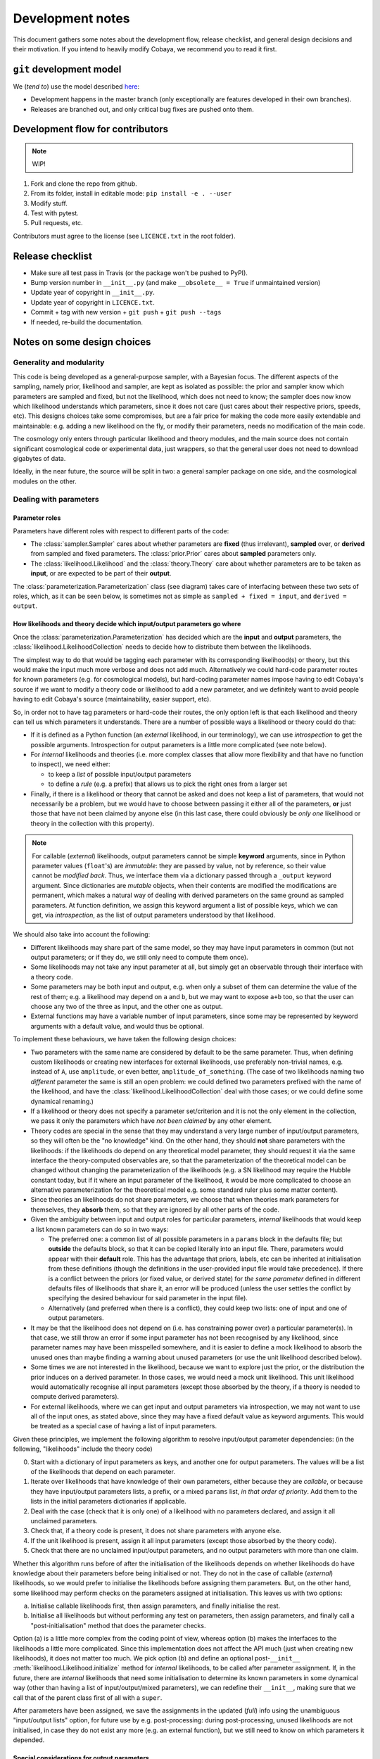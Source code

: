 Development notes
==================

This document gathers some notes about the development flow, release checklist, and general design decisions and their motivation. If you intend to heavily modify Cobaya, we recommend you to read it first.


``git`` development model
-------------------------

We (*tend to*) use the model described `here <https://barro.github.io/2016/02/a-succesful-git-branching-model-considered-harmful/>`_:

* Development happens in the master branch (only exceptionally are features developed in their own branches).
* Releases are branched out, and only critical bug fixes are pushed onto them.


Development flow for contributors
---------------------------------

.. note::

   WIP!

1. Fork and clone the repo from github.
2. From its folder, install in editable mode: ``pip install -e . --user``
3. Modify stuff.
4. Test with pytest.
5. Pull requests, etc.

Contributors must agree to the license (see ``LICENCE.txt`` in the root folder).


Release checklist
-----------------

+ Make sure all test pass in Travis (or the package won't be pushed to PyPI).
+ Bump version number in ``__init__.py`` (and make ``__obsolete__ = True`` if unmaintained version)
+ Update year of copyright in ``__init__.py``.
+ Update year of copyright in ``LICENCE.txt``.
+ Commit + tag with new version + ``git push`` + ``git push --tags``
+ If needed, re-build the documentation.


Notes on some design choices
----------------------------

Generality and modularity
^^^^^^^^^^^^^^^^^^^^^^^^^

This code is being developed as a general-purpose sampler, with a Bayesian focus. The different aspects of the sampling, namely prior, likelihood and sampler, are kept as isolated as possible: the prior and sampler know which parameters are sampled and fixed, but not the likelihood, which does not need to know; the sampler does now know which likelihood understands which parameters, since it does not care (just cares about their respective priors, speeds, etc). This designs choices take some compromises, but are a fair price for making the code more easily extendable and maintainable: e.g. adding a new likelihood on the fly, or modify their parameters, needs no modification of the main code.

The cosmology only enters through particular likelihood and theory modules, and the main source does not contain significant cosmological code or experimental data, just wrappers, so that the general user does not need to download gigabytes of data.

Ideally, in the near future, the source will be split in two: a general sampler package on one side, and the cosmological modules on the other.

.. image:: ./img/diagram.svg
   :align: center
   :width: 60%


Dealing with parameters
^^^^^^^^^^^^^^^^^^^^^^^

Parameter roles
"""""""""""""""

Parameters have different roles with respect to different parts of the code:

- The :class:`sampler.Sampler` cares about whether parameters are **fixed** (thus irrelevant), **sampled** over, or **derived** from sampled and fixed parameters. The :class:`prior.Prior` cares about **sampled** parameters only.
- The :class:`likelihood.Likelihood` and the :class:`theory.Theory` care about whether parameters are to be taken as **input**, or are expected to be part of their **output**.

The :class:`parameterization.Parameterization` class (see diagram) takes care of interfacing between these two sets of roles, which, as it can be seen below, is sometimes not as simple as ``sampled + fixed = input``, and ``derived = output``.


How likelihoods and theory decide which input/output parameters go where
""""""""""""""""""""""""""""""""""""""""""""""""""""""""""""""""""""""""

Once the :class:`parameterization.Parameterization` has decided which are the **input** and **output** parameters, the :class:`likelihood.LikelihoodCollection` needs to decide how to distribute them between the likelihoods.

The simplest way to do that would be tagging each parameter with its corresponding likelihood(s) or theory, but this would make the input much more verbose and does not add much. Alternatively we could hard-code parameter routes for known parameters (e.g. for cosmological models), but hard-coding parameter names impose having to edit Cobaya's source if we want to modify a theory code or likelihood to add a new parameter, and we definitely want to avoid people having to edit Cobaya's source (maintainability, easier support, etc).

So, in order not to have tag parameters or hard-code their routes, the only option left is that each likelihood and theory can tell us which parameters it understands. There are a number of possible ways a likelihood or theory could do that:

- If it is defined as a Python function (an *external* likelihood, in our terminology), we can use *introspection* to get the possible arguments. Introspection for output parameters is a little more complicated (see note below).
- For *internal* likelihoods and theories (i.e. more complex classes that allow more flexibility and that have no function to inspect), we need either:

  + to keep a *list* of possible input/output parameters
  + to define a *rule* (e.g. a prefix) that allows us to pick the right ones from a larger set

- Finally, if there is a likelihood or theory that cannot be asked and does not keep a list of parameters, that would not necessarily be a problem, but we would have to choose between passing it either all of the parameters, **or** just those that have not been claimed by anyone else (in this last case, there could obviously be *only one* likelihood or theory in the collection with this property).

.. note::

   For callable (*external*) likelihoods, output parameters cannot be simple **keyword** arguments, since in Python parameter values (``float``'s) are *immutable*: they are passed by value, not by reference, so their value cannot be *modified back*. Thus, we interface them via a dictionary passed through a ``_output`` keyword argument. Since dictionaries are *mutable* objects, when their contents are modified the modifications are permanent, which makes a natural way of dealing with derived parameters on the same ground as sampled parameters. At function definition, we assign this keyword argument a list of possible keys, which we can get, via *introspection*, as the list of output parameters understood by that likelihood. 

We should also take into account the following:

- Different likelihoods may share part of the same model, so they may have input parameters in common (but not output parameters; or if they do, we still only need to compute them once).
- Some likelihoods may not take any input parameter at all, but simply get an observable through their interface with a theory code.
- Some parameters may be both input and output, e.g. when only a subset of them can determine the value of the rest of them; e.g. a likelihood may depend on ``a`` and ``b``, but we may want to expose ``a+b`` too, so that the user can choose any two of the three as input, and the other one as output.
- External functions may have a variable number of input parameters, since some may be represented by keyword arguments with a default value, and would thus be optional.

To implement these behaviours, we have taken the following design choices:

- Two parameters with the same name are considered by default to be the same parameter. Thus, when defining custom likelihoods or creating new interfaces for external likelihoods, use preferably non-trivial names, e.g. instead of ``A``, use ``amplitude``, or even better, ``amplitude_of_something``. (The case of two likelihoods naming two *different* parameter the same is still an open problem: we could defined two parameters prefixed with the name of the likelihood, and have the :class:`likelihood.LikelihoodCollection` deal with those cases; or we could define some dynamical renaming.)
- If a likelihood or theory does not specify a parameter set/criterion and it is not the only element in the collection, we pass it only the parameters which have *not been claimed* by any other element.
- Theory codes are special in the sense that they may understand a very large number of input/output parameters, so they will often be the "no knowledge" kind. On the other hand, they should **not** share parameters with the likelihoods: if the likelihoods do depend on any theoretical model parameter, they should request it via the same interface the theory-computed observables are, so that the parameterization of the theoretical model can be changed without changing the parameterization of the likelihoods (e.g. a SN likelihood may require the Hubble constant today, but if it where an input parameter of the likelihood, it would be more complicated to choose an alternative parameterization for the theoretical model e.g. some standard ruler plus some matter content).
- Since theories an likelihoods do not share parameters, we choose that when theories mark parameters for themselves, they **absorb** them, so that they are ignored by all other parts of the code.
- Given the ambiguity between input and output roles for particular parameters, *internal* likelihoods that would keep a list known parameters can do so in two ways:

  + The preferred one: a common list of all possible parameters in a ``params`` block in the defaults file; but **outside** the defaults block, so that it can be copied literally into an input file. There, parameters would appear with their **default** role. This has the advantage that priors, labels, etc can be inherited at initialisation from these definitions (though the definitions in the user-provided input file would take precedence). If there is a conflict between the priors (or fixed value, or derived state) for *the same parameter* defined in different defaults files of likelihoods that share it, an error will be produced (unless the user settles the conflict by specifying the desired behaviour for said parameter in the input file).
  + Alternatively (and preferred when there is a conflict), they could keep two lists: one of input and one of output parameters.

- It may be that the likelihood does not depend on (i.e. has constraining power over) a particular parameter(s). In that case, we still throw an error if some input parameter has not been recognised by any likelihood, since parameter names may have been misspelled somewhere, and it is easier to define a mock likelihood to absorb the unused ones than maybe finding a warning about unused parameters (or use the unit likelihood described below).
- Some times we are not interested in the likelihood, because we want to explore just the prior, or the distribution the prior induces on a derived parameter. In those cases, we would need a mock unit likelihood. This unit likelihood would automatically recognise all input parameters (except those absorbed by the theory, if a theory is needed to compute derived parameters).
- For external likelihoods, where we can get input and output parameters via introspection, we may not want to use all of the input ones, as stated above, since they may have a fixed default value as keyword arguments. This would be treated as a special case of having a list of input parameters.

Given these principles, we implement the following algorithm to resolve input/output parameter dependencies: (in the following, "likelihoods" include the theory code)

0. Start with a dictionary of input parameters as keys, and another one for output parameters. The values will be a list of the likelihoods that depend on each parameter.
1. Iterate over likelihoods that have knowledge of their own parameters, either because they are *callable*, or because they have input/output parameters lists, a prefix, or a mixed ``params`` list, *in that order of priority*. Add them to the lists in the initial parameters dictionaries if applicable.
2. Deal with the case (check that it is only one) of a likelihood with no parameters declared, and assign it all unclaimed parameters.
3. Check that, if a theory code is present, it does not share parameters with anyone else.
4. If the unit likelihood is present, assign it all input parameters (except those absorbed by the theory code).
5. Check that there are no unclaimed input/output parameters, and no output parameters with more than one claim.

Whether this algorithm runs before of after the initialisation of the likelihoods depends on whether likelihoods do have knowledge about their parameters before being initialised or not. They do not in the case of callable (*external*) likelihoods, so we would prefer to initialise the likelihoods before assigning them parameters. But, on the other hand, some likelihood may perform checks on the parameters assigned at initialisation. This leaves us with two options:

a) Initialise callable likelihoods first, then assign parameters, and finally initialise the rest.
b) Initialise all likelihoods but without performing any test on parameters, then assign parameters, and finally call a "post-initialisation" method that does the parameter checks.

Option (a) is a little more complex from the coding point of view, whereas option (b) makes the interfaces to the likelihoods a little more complicated. Since this implementation does not affect the API much (just when creating new likelihoods), it does not matter too much. We pick option (b) and define an optional post-``__init__`` :meth:`likelihood.Likelihood.initialize` method for *internal* likelihoods, to be called after parameter assignment. If, in the future, there are *internal* likelihoods that need some initialisation to determine its known parameters in some dynamical way (other than having a list of input/output/mixed parameters), we can redefine their ``__init__``, making sure that we call that of the parent class first of all with a ``super``.

After parameters have been assigned, we save the assignments in the updated (*full*) info using the unambiguous "input/output lists" option, for future use by e.g. post-processing: during post-processing, unused likelihoods are not initialised, in case they do not exist any more (e.g. an external function), but we still need to know on which parameters it depended.


Special considerations for output parameters
""""""""""""""""""""""""""""""""""""""""""""

Computing output parameters may be expensive, and we won't need them for samples that are not going to be stored (e.g. they are rejected, only used just to perform *fast-dragging*, or just to train a machine-learning model). Thus, their computation must be **optional**.

But in general, one needs the current *state* (value of the input parameters) to compute the output ones. Thus, if the state is potentially an interesting one for the sampler, we will have to get the output parameters immediately after the likelihood computation (otherwise, if we have jumped somewhere else and then decided to get them, we may have to re-compute the likelihood at the point of interest, which is probably more costly than having computed output parameters that we are likely to throw away). It is up the each sampler to decide whether the output parameters (of, for the sampler, the derived parameters) at one particular sample are worth computing.

.. note::

   Unfortunately, for many samplers, such as basic MH-MCMC, we do not know a priori if we are going to save a particular point, so we are forced to compute derived parameters even when they are not necessary. In those case, if their computation is prohibitively expensive, it may be faster to run the sample without derived parameters, and add them after the sampling process is finished.

We could implement the way likelihoods and theory communicate output parameters to the model in two ways:

a) A keyword option in the log-likelihood (or theory's ``compute``) method to request the computation of output parameters (passed back as a mutable argument of that same function).
b) An optional method of the :class:`Likelihood` class, say ``get_output_parameters``, that is called only if needed.

Since the method in option (b) would *always* have to be called *immediately* after computing the likelihood (or otherwise risk inadvertently changing the state and getting the wrong set of set of output parameters), we adopt option (a).

So we create, for the ``log-likelihood`` method of a :class:`Likelihood` and the ``compute`` method of a theory, a keyword argument ``_output``. If that keyword is valued ``None``, the output parameters will not be computed, and if valued as an empty dictionary, it will be used to return the output parameters (thanks to Python's passing mutable objects by reference, not value).

From the sampler point of view (now of *derived*, not *output*, parameters), we use a list, not a dictionary, as an argument of the log-likelihood of the :class:`LikelihoodCollection`; we do so (dropping parameter names by using a list) so that the sampler does not need to keep track of the names of the derived parameters.


Dynamical reparameterization layer (a bit old!)
"""""""""""""""""""""""""""""""""""""""""""""""

As stated above, parameters are specified according to their roles for the **sampler**: as *fixed*, *sampled* and *derived*. On the other hand, the **likelihood** (and the **theory code**, if present) cares only about input and output arguments. In a trivial case, those would correspond respectively to *fixed+sampled* and *derived* parameters.

Actually, this needs not be the case in general, e.g. one may want to fix one or more likelihood arguments to a function of the value of a sampled parameter, or sample from some function or scaling of a likelihood argument, instead of from the likelihood argument directly. The **reparameterization layer** allow us to specify this non-trivial behaviour at run-time (i.e. in the *input*), instead of  having to change the likelihood code to make it understand different parameterizations or impose certain conditions as fixed input arguments.

In general, we would distinguish between two different reparameterization blocks:

* The **in** block: :math:`f(\text{fixed and sampled params})\,\Longrightarrow \text{input args}`.
* The **out** block: :math:`f(\text{output [and maybe input] args})\,\Longrightarrow \text{derived params}`.

.. note::
   In the **out** block, we can specify the derived parameters as a function of the output parameters and *either* the fixed+sampled parameters (pre-**in** block) or the input arguments (post-**in** block). We choose the **post** case, because it looks more consistent, since it does not mix likelihood arguments with sampler parameters.

Let us look first at the **in** case, in particular at its specification in the input. As an example, let us assume that we want to sample the log of a likelihood argument :math:`x`.

In principle, we would have to specify in one block our statistical parameters, and, in a completely separate block, the input arguments as a series of functions of the fixed and sampled parameters. In our example:

.. code:: yaml

   params:
     logx:
       prior: ...  # whatever prior, over logx, not x!
       ref: ...    # whatever reference pdf, over logx, not x!

   arguments:
     x: lambda logx: numpy.exp(logx)

This is a little redundant, specially if we want to store :math:`x` also as a derived parameter: it would appear once in the ``params`` block, and again in the ``arguments`` block. Let us *assume* that in almost all cases we communicate trivially with the likelihood using parameter names that it understands, such that the default functions are identities and we only have to specify the non-trivial ones. In that case, it makes sense to specify those functions as **substitutions**, which in out example would look like:

.. code:: yaml

  params:
    logx:
      prior: ...  # whatever prior, over logx, not x!
      ref: ...    # whatever reference pdf, over logx, not x!
      subs:
        x: lambda logx: numpy.exp(logx)

If the correspondences are not one-to-one, because some number of statistical parameters specify a *larger* number of input arguments, we can create additional **fixed** parameters to account for the extra input arguments. E.g. if a statistical parameter :math:`y` (not understood by the likelihood) defines two arguments (understood by the likelihood), :math:`u=2y` and :math:`v=3y`, we could do:

.. code:: yaml

  params:
    y:
      prior: ...  # whatever prior, over y
      subs:
        u: lambda y: 2*y
    v: lambda y: 3*y

or even better (clearer input), change the prior so that only arguments known by the likelihood are explicit:

.. code:: yaml

   params:
     u:
       prior: ...  # on u, *transformed* from prior of y
     v: lambda u: 3/2*u

.. note::

  The arguments of the functions defining the *understood* arguments should be statistical parameters for now. At the point of writing this notes, we have not implemented multi-level dependencies.


Now, for the **out** reparameterization.

First, notice that if derived parameters which are given by a function were just specified by assigning them that function, they would look exactly like the fixed, function-valued parameters above, e.g. :math:`v` in the last example. We need to distinguish them from input parameters. Notice that an assignment looks more like how a fixed parameter would be specified, so we will reserve that notation for those (also, derived parameters may contain other sub-fields, such as a *range*, which are incompatible with a pure assignment). Thus, we will specify function-valued derived parameters with the key ``derived``, to which said function is assigned. E.g. if we want to sampling :math:`x` and store :math:`x^2` along the way, we would input

.. code:: yaml

   params:
     x:
       prior: ...  # whatever prior for x
     x2:
       derived: lambda x: x**2
       min: ...  # optional


As in the **in** case, for now we avoid multilevel dependencies, by making derived parameters functions of input and output arguments only, not of other derived parameters.

Notice that if a non trivial reparameterization layer is present, we need to change the way we check at initialisation that the likelihoods understand the parameters specified in the input: now, the list of parameters to check will include the fixed and sampled parameters, but applying the **substitutions** given by the ``subs`` fields. Also, since derived parameters may depend on output arguments that are not explicitly requested (i.e. only appear as arguments of the function defining the derived parameters), one needs to check that the likelihood understands both the derived parameters which are **not** specified by a function, and the **arguments** of the functions specifying derived parameters, whenever those arguments are not input arguments.

.. note::

   In the current implementation, if we want to store as a derived parameter a fixed parameter that is specified through a function, the only way to do it is to defined an additional derived parameter which is trivially equal to the fixed one. In the :math:`u,\,v` example above, if we would want to store the value of :math:`v` (fixed) we would create a copy of it, :math:`V`:

   .. code:: yaml

      params:
        u:
          prior: ...  # *transformed* from prior of y
        v: lambda u: 3/2*u
        V:
          derived: lambda v: v

